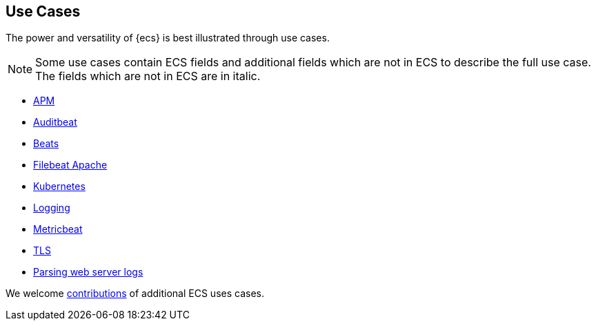 [[ecs-use-cases]]
== Use Cases

The power and versatility of {ecs} is best illustrated through use cases. 

NOTE: Some use cases contain ECS fields and additional fields which are not
in ECS to describe the full use case. The fields which are not in ECS are in
italic.

 * https://github.com/elastic/ecs/blob/master/use-cases/apm.md[APM]
 * https://github.com/elastic/ecs/blob/master/use-cases/auditbeat.md[Auditbeat]
 * https://github.com/elastic/ecs/blob/master/use-cases/beats.md[Beats]
 * https://github.com/elastic/ecs/blob/master/use-cases/filebeat-apache-access.md[Filebeat Apache]
 * https://github.com/elastic/ecs/blob/master/use-cases/kubernetes.md[Kubernetes]
 * https://github.com/elastic/ecs/blob/master/use-cases/logging.md[Logging]
 * https://github.com/elastic/ecs/blob/master/use-cases/metricbeat.md[Metricbeat]
 * https://github.com/elastic/ecs/blob/master/use-cases/tls.md[TLS]
 * https://github.com/elastic/ecs/blob/master/use-cases/web-logs.md[Parsing web server logs]

We welcome https://github.com/elastic/ecs/blob/master/CONTRIBUTING.md[contributions] of additional ECS uses cases. 



